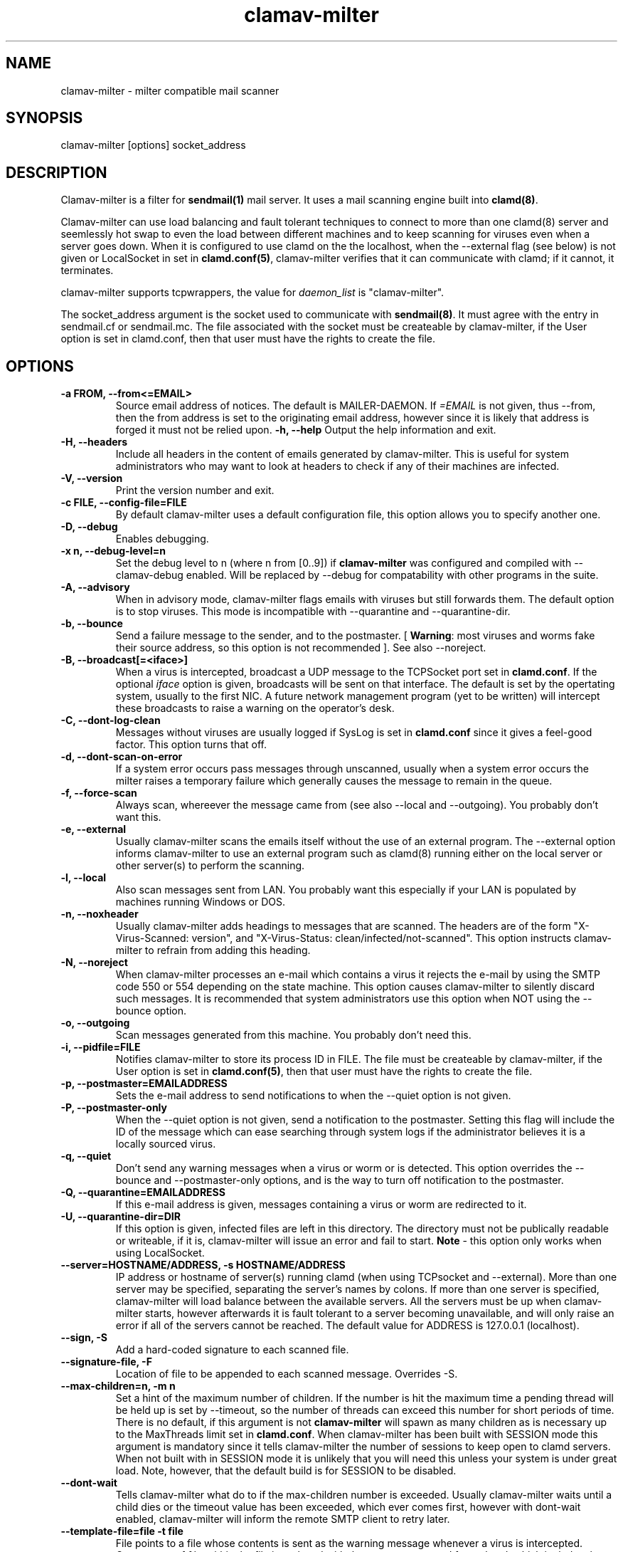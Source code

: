 .TH "clamav-milter" "8" "March 23, 2004" "" "Clam AntiVirus"
.SH "NAME"
.LP
clamav\-milter \- milter compatible mail scanner
.SH "SYNOPSIS"
.LP
clamav\-milter [options] socket_address
.SH "DESCRIPTION"
.LP
Clamav\-milter is a filter for \fBsendmail(1)\fR mail server.
It uses a mail scanning engine built into \fBclamd(8)\fR.
.LP
Clamav\-milter can use load balancing and fault tolerant techniques to connect
to more than one clamd(8) server and seemlessly hot swap to even the load
between different machines and to keep scanning for viruses even when a server
goes down.
When it is configured to use clamd on the the localhost, when
the \-\-external flag (see below) is not given or
LocalSocket in set in \fBclamd.conf(5)\fR,
clamav\-milter verifies that it can communicate with clamd; if it cannot, it
terminates.
.LP
clamav\-milter supports tcpwrappers, the value for \fIdaemon_list\fR
is "clamav\-milter".
.LP
The socket_address argument is the socket used to communicate with
\fBsendmail(8)\fR.
It must agree with the entry in sendmail.cf or sendmail.mc.
The file associated with the socket must be createable by clamav\-milter,
if the User option is set in clamd.conf,
then that user must have the rights to create the file.
.SH "OPTIONS"
.LP

.TP
\fB-a FROM, \-\-from<=EMAIL>\fR
Source email address of notices. The default is MAILER-DAEMON.
If \fI=EMAIL\fR is not given, thus \-\-from, then the from address is set
to the originating email address, however since it is likely that address is
forged it must not be relied upon.
\fB\-h, \-\-help\fR
Output the help information and exit.
.TP
\fB\-H, \-\-headers\fR
Include all headers in the content of emails generated by clamav\-milter.
This is useful for system administrators who may want to look at headers
to check if any of their machines are infected.
.TP
\fB\-V, \-\-version\fR
Print the version number and exit.
.TP
\fB\-c FILE, \-\-config\-file=FILE\fR
By default clamav\-milter uses a default configuration file, this option allows you to specify another one.
.TP
\fB\-D, \-\-debug\fR
Enables debugging.
.TP
\fB\-x n, \-\-debug\-level=n\fR
Set the debug level to n (where n from [0..9]) if \fBclamav\-milter\fR was
configured and compiled with \-\-clamav-debug enabled.
Will be replaced by \-\-debug for compatability with other programs in the
suite.
.TP
\fB-A, \-\-advisory\fR
When in advisory mode, clamav\-milter flags emails with viruses but
still forwards them. The default option is to stop viruses.
This mode is incompatible with \-\-quarantine and \-\-quarantine-dir.
.TP
\fB\-b, \-\-bounce\fR
Send a failure message to the sender, and to the postmaster.
[ \fBWarning\fR: most viruses and worms
fake their source address, so this option is not recommended ].
See also \-\-noreject.
.TP
\fB\-B, \-\-broadcast[=<iface>]\fR
When a virus is intercepted, broadcast a UDP message to the TCPSocket port set
in \fBclamd.conf\fR.
If the optional \fIiface\fR option is given, broadcasts will be sent on
that interface. The default is set by the opertating system, usually to the
first NIC.
A future network management program (yet to be written) will intercept these
broadcasts to raise a warning on the operator's desk.
.TP
\fB-C, \-\-dont-log-clean\fR
Messages without viruses are usually logged if SysLog is set in
\fBclamd.conf\fR since it gives a feel-good factor.
This option turns that off.
.TP
\fB-d, \-\-dont-scan-on-error\fR
If a system error occurs pass messages through unscanned,
usually when a system error occurs the milter raises a temporary failure which
generally causes the message to remain in the queue.
.TP
\fB-f, \-\-force-scan\fR
Always scan, whereever the message came from (see also --local and --outgoing).
You probably don't want this.
.TP
\fB-e, \-\-external\fR
Usually clamav\-milter scans the emails itself without the use of an
external program.
The \-\-external option informs clamav\-milter to use an external program such
as clamd(8) running either on the local server or other server(s) to perform
the scanning.
.TP
\fB-l, \-\-local\fR
Also scan messages sent from LAN. You probably want this especially if
your LAN is populated by machines running Windows or DOS.
.TP
\fB-n, \-\-noxheader\fR
Usually clamav\-milter adds headings to messages that are scanned.
The headers are of the form "X-Virus-Scanned: version",
and "X-Virus-Status: clean/infected/not-scanned".
This option instructs
clamav\-milter to refrain from adding this heading.
.TP
\fB-N, \-\-noreject\fR
When clamav\-milter processes an e-mail which contains a virus it rejects
the e-mail by using the SMTP code 550 or 554 depending on the state machine.
This option causes clamav\-milter to silently discard such messages.
It is recommended that system administrators use this option when NOT using
the \-\-bounce option.
.TP
\fB-o, \-\-outgoing\fR
Scan messages generated from this machine. You probably don't need this.
.TP
\fB-i, \-\-pidfile=FILE\fR
Notifies clamav\-milter to store its process ID in FILE.
The file must be createable by clamav\-milter,
if the User option is set in
\fBclamd.conf(5)\fR,
then that user must have the rights to create the file.
.TP
\fB-p, \-\-postmaster=EMAILADDRESS\fR
Sets the e-mail address to send notifications to when the \-\-quiet option
is not given.
.TP
\fB-P, \-\-postmaster-only\fR
When the \-\-quiet option is not given, send a notification to the postmaster.
Setting this flag will include the ID of the message which can ease searching
through system logs if the administrator believes it is a locally sourced
virus.
.TP
\fB-q, \-\-quiet\fR
Don't send any warning messages when a virus or worm or is detected.
This option overrides the \-\-bounce and \-\-postmaster-only options, and is
the way to turn off notification to the postmaster.
.TP
\fB-Q, \-\-quarantine=EMAILADDRESS\fR
If this e-mail address is given, messages containing a virus or worm are
redirected to it.
.TP
\fB-U, \-\-quarantine-dir=DIR\fR
If this option is given, infected files are left in this directory.
The directory must not be publically readable or writeable, if it is,
clamav\-milter will issue an error and fail to start.
\fBNote\fR - this option only works when using LocalSocket.
.TP
\fB\-\-server=HOSTNAME/ADDRESS, \-s HOSTNAME/ADDRESS\fR
IP address or hostname of server(s) running clamd (when using TCPsocket and
\-\-external).
More than one server may be specified, separating the server's names by colons.
If more than one server is specified, clamav\-milter will load balance
between the available servers. All the servers must be up when clamav\-milter
starts, however afterwards it is fault tolerant to a server becoming
unavailable, and will only raise an error if all of the servers cannot be
reached.
The default value for ADDRESS is 127.0.0.1 (localhost).
.TP
\fB\-\-sign, \-S\fR
Add a hard\-coded signature to each scanned file.
.TP
\fB\-\-signature-file, \-F\fR
Location of file to be appended to each scanned message. Overrides \-S.
.TP
\fB\-\-max\-children=n, \-m n\fR
Set a hint of the maximum number of children. If the number is hit the
maximum time a pending thread will be held up is set by \-\-timeout, so the
number of threads can exceed this number for short periods of time.
There is no default, if this argument is not \fBclamav\-milter\fR will
spawn as many children as is necessary up to the MaxThreads limit set
in \fBclamd.conf\fR.
When clamav\-milter has been built with SESSION mode this argument is
mandatory since it tells clamav\-milter the number of sessions to keep open
to clamd servers.
When not built with in SESSION mode it is unlikely that you will need this
unless your system is under great load.
Note, however, that the default build is for SESSION to be disabled.
.TP
\fB\-\-dont\-wait\fR
Tells clamav\-milter what do to if the max-children number is exceeded.
Usually clamav\-milter waits until a child dies or the timeout value has been
exceeded, which ever comes first, however with dont-wait enabled, clamav\-milter
will inform the remote SMTP client to retry later.
.TP
\fB\-\-template\-file=file \-t file\fR
File points to a file whose contents is sent as the warning message whenever a
virus is intercepted.
Occurances of %v within the file is replaced with the message
returned from clamd, which includes the name of the virus.
Occurances of %h are replaced with the message's headers.
The %v string can be escaped thus, \\%v, to send the string %v.
The % character can be escaped thus, %%, to send the % character.
Any occurance of strings in dollar signs are replaced with the appropriate
sendmail-variable, e.g. ${if_addr}$.
If the \-t option is not given, clamav\-milter defaults to a hardcoded message.
Note that to send warning messages, clamav\-milter must be able to execute
sendmail.
.TP
\fB\-\-timeout=n \-T n\fR
Used in conjuction with max\-children. If clamav\-milter waits for more than
\fIn\fR seconds (default 0) it proceeds with scanning. Setting \fIn\fR to zero
will turn off the timeout and clamav\-milter will wait indefinately for the
scanning to quit. In practice the timeout set by sendmail will then take over.
.TP
\fB\-\-detect-forged-local-address \-L\fR
When neither \-\-force, \-\-local nor \-\-outgoing is given,
this option intercepts incoming mails that incorrectly claim to be from the
local domain.
.TP
\fB\-\-whitelist-file=FILE, \-W file
This option specifies a file which contains a list of e-mail addresses.
E-mails sent to these addresses will NOT be checked.
While this is not an Anti-Virus function, it is quite useful for some systems.
The address given to the \-\-quarantine directive is always whitelisted.
.TP
\fB\-\-sendmail-cf=FILE
When starting, clamav\-milter runs some sanity checks against the sendmail.cf
file, usually in /etc/sendmail.cf or /etc/mail/sendmail.cf. This directive
tells clamav\-milter where to find the sendmail.cf file.
.SH "BUGS"
There is no support for IPv6.
.SH "EXAMPLES"
.LP
clamav\-milter \-o local:/var/run/clamav/clmilter.sock
.SH "AUTHOR"
.LP
Nigel Horne <njh@bandsman.co.uk>
.SH "SEE ALSO"
.LP
sendmail(1), clamd(8), clamscan(1), freshclam(1), sigtool(1), clamd.conf(5), hosts_access(5)
